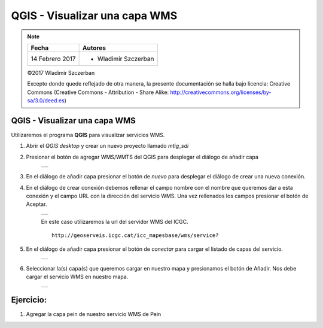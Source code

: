 ******************************
QGIS - Visualizar una capa WMS
******************************

.. note::

	=================  ====================================================
	Fecha              Autores
	=================  ====================================================
	14 Febrero 2017    * Wladimir Szczerban
	=================  ====================================================

	©2017 Wladimir Szczerban

	Excepto donde quede reflejado de otra manera, la presente documentación se halla bajo licencia: Creative Commons (Creative Commons - Attribution - Share Alike: http://creativecommons.org/licenses/by-sa/3.0/deed.es)

QGIS - Visualizar una capa WMS
==============================

Utilizaremos el programa **QGIS** para visualizar servicios WMS.

#. Abrir el *QGIS desktop* y crear un nuevo proyecto llamado *mtig_sdi*
   
#. Presionar el botón de agregar WMS/WMTS del QGIS para desplegar el diálogo de añadir capa
   
	.. |logo_add| image:: _images/addWms.png
	  :align: middle
	  :alt: añadir un wms

	+------------+
	| |logo_add| |
	+------------+

#. En el diálogo de añadir capa presionar el botón de *nuevo* para desplegar el diálogo de crear una nueva conexión.

#. En el diálogo de crear conexión debemos rellenar el campo nombre con el nombre que queremos dar a esta conexión y el campo URL con la dirección del servicio WMS. Una vez rellenados los campos presionar el botón de Aceptar.
   
	.. |logo_wms_icgc| image:: _images/wms_icgc.png
	  :align: middle
	  :alt: conexión wms icgc

	+-----------------+
	| |logo_wms_icgc| |
	+-----------------+

	En este caso utilizaremos la url del servidor WMS del ICGC. ::

  		http://geoserveis.icgc.cat/icc_mapesbase/wms/service?

#. En el diálogo de añadir capa presionar el botón de *conectar* para cargar el listado de capas del servicio.

	.. |logo_capas_icgc| image:: _images/capas_wms_icgc.png
	  :align: middle
	  :alt: listado capas icgc

	+-------------------+
	| |logo_capas_icgc| |
	+-------------------+
   
#. Seleccionar la(s) capa(s) que queremos cargar en nuestro mapa y presionamos el botón de Añadir. Nos debe cargar el servicio WMS en nuestro mapa.

	.. |logo_ver_wms| image:: _images/visualizar_wms.png
	  :align: middle
	  :alt: ver wms

	+----------------+
	| |logo_ver_wms| |
	+----------------+

Ejercicio:
==========

#. Agregar la capa pein de nuestro servicio WMS de Pein
